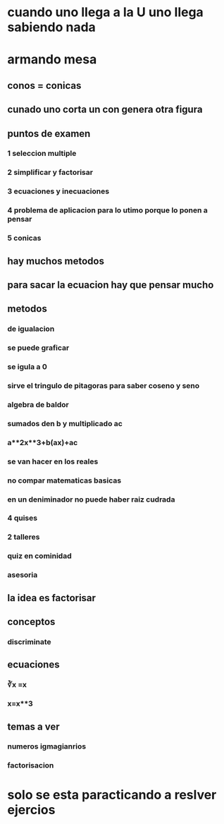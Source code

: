 * cuando uno llega a la U uno llega sabiendo nada
* armando mesa
** conos = conicas 
** cunado uno corta un con genera otra figura
** puntos de examen
*** 1 seleccion multiple
*** 2 simplificar y factorisar
*** 3 ecuaciones y inecuaciones 
*** 4 problema de aplicacion para lo utimo porque lo ponen a pensar 
*** 5 conicas
** hay muchos metodos
** para sacar la ecuacion hay que pensar mucho
** metodos
*** de igualacion 
*** se puede graficar
*** se igula a 0
*** sirve el tringulo de pitagoras para saber coseno y seno
*** algebra de baldor
*** sumados den b y multiplicado ac
*** a**2x**3+b(ax)+ac
*** se van hacer en los reales
*** no compar matematicas basicas
*** en un deniminador no puede haber raiz cudrada
*** 4 quises 
*** 2 talleres
*** quiz en cominidad
*** asesoria
** la idea es factorisar
** conceptos
*** discriminate
** ecuaciones
*** ∛x =x
*** x=x**3
** temas a ver
*** numeros igmagianrios
*** factorisacion
* solo se esta paracticando  a reslver ejercios
